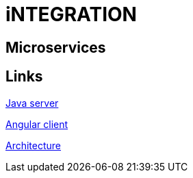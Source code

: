 = iNTEGRATION

[.directory]
== Microservices

[.links-to-files]
== Links

<<java-server.html#, Java server>>

<<angular-client.html#, Angular client>>

<<architecture.html#, Architecture>>

